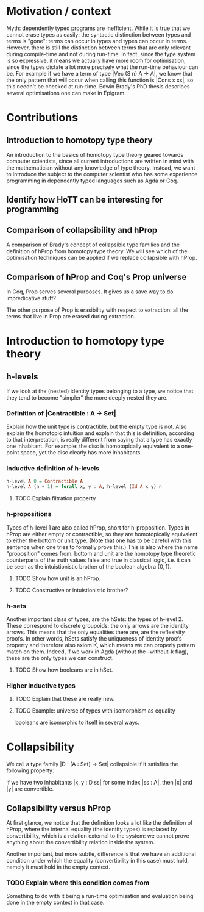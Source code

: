 #+STARTUP: showall
#+EXPORT_EXCLUDE_TAGS: noexport

* [[file:proposal.pdf][Proposal PDF file]]                                                :noexport:

* Motivation / context

Myth: dependently typed programs are inefficient. While it is true
that we cannot erase types as easily: the syntactic distinction
between types and terms is "gone": terms can occur in types and types
can occur in terms. However, there is still the distinction between
terms that are only relevant during compile-time and not during
run-time. In fact, since the type system is so expressive, it means we
actually have more room for optimisation, since the types dictate a
lot more precisely what the run-time behaviour can be. For example if
we have a term of type |Vec (S n) A -> A|, we know that the only
pattern that will occur when calling this function is |Cons x xs|, so
this needn't be checked at run-time. Edwin Brady's PhD thesis
describes several optimisations one can make in Epigram.

* Contributions
** Introduction to homotopy type theory
An introduction to the basics of homotopy type theory geared towards
computer scientists, since all current introductions are written in
mind with the mathematician without any knowledge of type
theory. Instead, we want to introduce the subject to the computer
scientist who has some experience programming in dependently typed
languages such as Agda or Coq. 

** Identify how HoTT can be interesting for programming

** Comparison of collapsibility and hProp
A comparison of Brady's concept of collapsible type families and the
definition of hProp from homotopy type theory. We will see which of
the optimisation techniques can be applied if we replace collapsible
with hProp.

** Comparison of hProp and Coq's Prop universe
In Coq, Prop serves several purposes. It gives us a save way to do
impredicative stuff?

The other purpose of Prop is erasibility with respect to extraction:
all the terms that live in Prop are erased during extraction. 

*** TODO What do we mean with "live in"                          :noexport:
*** TODO Elaborate on the ideas behind Prop.                     :noexport:
Check Letouzey's PhD thesis.

* Introduction to homotopy type theory

** h-levels
If we look at the (nested) identity types belonging to a type, we
notice that they tend to become "simpler" the more deeply nested they
are. 

*** Definition of |Contractible : A -> Set|
Explain how the unit type is contractible, but the empty type is
not. Also explain the homotopic intuition and explain that this is
definition, according to that interpretation, is really different from
saying that a type has exactly one inhabitant. For example: the disc
is homotopically equivalent to a one-point space, yet the disc clearly
has more inhabitants.

*** Inductive definition of h-levels

#+begin_src haskell
  h-level A 0 = Contractible A
  h-level A (n + 1) = forall x, y : A, h-level (Id A x y) n
#+end_src

**** TODO Explain filtration property

*** h-propositions

Types of h-level 1 are also called hProp, short for
h-proposition. Types in hProp are either empty or contractible, so
they are homotopically equivalent to either the bottom or unit
type. (Note that one has to be careful with this sentence when one
tries to formally prove this.) This is also where the name
"proposition" comes from: bottom and unit are the homotopy type
theoretic counterparts of the truth values false and true in classical
logic, i.e. it can be seen as the intuistionistic brother of the boolean
algebra $\{0,1\}$. 

**** TODO Show how unit is an hProp.

**** TODO Constructive or intuistionistic brother?

*** h-sets

Another important class of types, are the hSets: the types of
h-level 2. These correspond to discrete groupoids: the only arrows are
the identity arrows. This means that the only equalities there are,
are the reflexivity proofs. In other words, hSets satisfy the
uniqueness of identity proofs property and therefore also axiom K,
which means we can properly pattern match on them. Indeed, if we work
in Agda (without the --without-k flag), these are the only types we
can construct.

**** TODO Show how booleans are in hSet.

*** Higher inductive types

**** TODO Explain that these are really new.

**** TODO Example: universe of types with isomorphism as equality
booleans are isomorphic to itself in several ways.

* Collapsibility

We call a type family |D : (A : Set) -> Set| collapsible if it
satisfies the following property:

if we have two inhabitants |x, y : D ss| for some index |ss : A|,
then |x| and |y| are convertible.

** Collapsibility versus hProp

At first glance, we notice that the definition looks a lot like the
definition of hProp, where the internal equality (the identity types)
is replaced by convertibility, which is a relation external to the
system: we cannot prove anything about the convertibility relation
inside the system.

Another important, but more subtle, difference is that we have an
additional condition under which the equality (convertibility in this
case) must hold, namely it must hold in the empty context. 

*** TODO Explain where this condition comes from
Something to do with it being a run-time optimisation and evaluation
being done in the empty context in that case.
